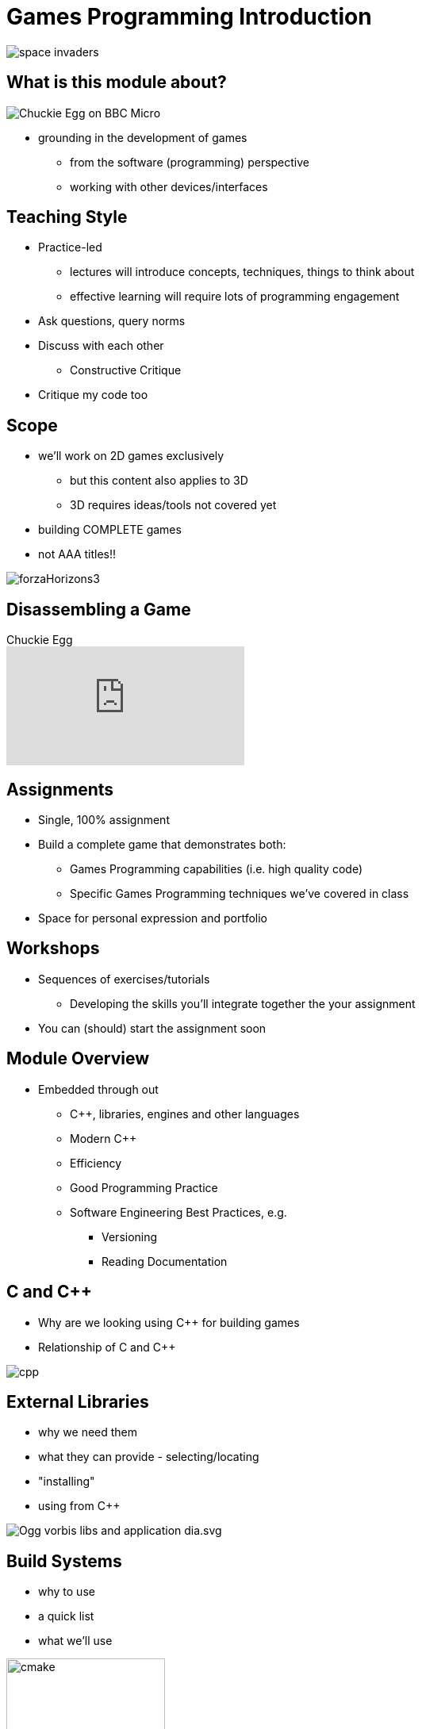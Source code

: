 = Games Programming Introduction
:imagesdir: assets
:revealjs_history: true

[.stretch]
image::space-invaders.png[]

== What is this module about?

[.stretch]
image::Chuckie_Egg_on_BBC_Micro.jpg[]

* grounding in the development of games
  ** from the software (programming) perspective
  ** working with other devices/interfaces

== Teaching Style

* Practice-led
  ** lectures will introduce concepts, techniques, things to think about
  ** effective learning will require lots of programming engagement
* Ask questions, query norms
* Discuss with each other
  ** Constructive Critique
* Critique my code too

== Scope

* we'll work on 2D games exclusively
  ** but this content also applies to 3D
  ** 3D requires ideas/tools not covered yet
* building COMPLETE games
* not AAA titles!!

[.stretch]
image::forzaHorizons3.jpg[]

== Disassembling a Game

.Chuckie Egg
[.stretch]
video::J3RgzDaNTac[youtube, options="autoplay,loop"]

== Assignments

* Single, 100% assignment
* Build a complete game that demonstrates both:
  ** Games Programming capabilities (i.e. high quality code)
  ** Specific Games Programming techniques we've covered in class
* Space for personal expression and portfolio

== Workshops

* Sequences of exercises/tutorials
  ** Developing the skills you'll integrate together the your assignment
* You can (should) start the assignment soon

== Module Overview

* Embedded through out
  ** {cpp}, libraries, engines and other languages
  ** Modern {cpp}
  ** Efficiency
  ** Good Programming Practice
  ** Software Engineering Best Practices, e.g.
    *** Versioning
    *** Reading Documentation

== C and {cpp}

* Why are we looking using {cpp} for building games
* Relationship of C and {cpp}

[.stretch]
image::cpp.png[]

== External Libraries

* why we need them
* what they can provide - selecting/locating
* "installing"
* using from {cpp}

[.stretch]
image::Ogg_vorbis_libs_and_application_dia.svg.png[]

== Build Systems

* why to use
* a quick list
* what we'll use

image::cmake.jpg[height=200]
image::conan_small.png[height=200]

== Cross-platform

* libraries
  ** those we're using
  ** alternatives to look at (but NOT use))
  ** doing by hand (platform-specific)
* concerns

== Windows (*not MS Windows* ...)

* creating
* (re)sizing
* moving
* fullscreen

== Logging

* why
  ** vs `printf` or `cout`
  ** why start with logging
* how

== Getting *anything* on-screen

* issues (flicker, tearing, judder)
* techniques
* swap intervals / vsync

[.stretch]
image::Tearing_(simulated).jpg[]

== Time and Time Budgets

* issues related to time
  ** fps, deadlines
  ** latency, jitter
* measuring time
* "hard real-time"

[.stretch]
image::game-loop-timeline.png[caption=http://gameprogrammingpatterns.com/game-loop.html]

== Representing the World

* "Models"
* Game State
* Scene Graphs

.not just this kind of model
[.stretch]
image::base_3d_model__creature_by_tlund.jpg[]

== Simulation

* Movement and basic physics
* Fix your timestep

[.stretch]
image::simulationCar.jpg[]

== Collisions

* Collision detection
* Collision response
* Efficiency
* Spatial Partitioning

[.stretch]
image::Billiards_balls.jpg[]

== Handling input

* keyboard
* mouse
* gamepad
* joystick

[.stretch]
image::Xbox-360-S-Controller.png[]

== Sprites

* loading
* displaying
* moving
* animating

[.stretch]
image::kenny/platformerPack/Player/p1_front.png[]

== On-screen Text

* fonts
* menus

== Sound/Audio

* loading
* playing
* concerns
* sound effects
* streaming
* DSP and spatialisation (3D)

== Stretch content

* multi-threading / parallism
* Determinism (briefly)
* Interpolation
* Networking and multiplayer games
* File formats, serialisation, and compression


== Discussion - Game Design

* What did you design in Game Design last year?
  ** how complex was this?


== Assembling a toolset

* {cpp} (required)
* SDL2 (required)
* Conan.io (required)
* git (recommended)

== Recommended Reading/Resources

* Game engine architecture - Jason Gregory 2014 (physical copies in the library)
* Game programming patterns - Robert Nystrom c2014
  ** free online @ http://gameprogrammingpatterns.com/contents.html (also printed copies in the library)
* SDL game development - Shaun Mitchell 2013 (ebook through library)

Check reading list on Blackboard for complete list

== Blogs etc

* http://ithare.com/[ITHare] http://ithare.com/feed/[RSS feed]
